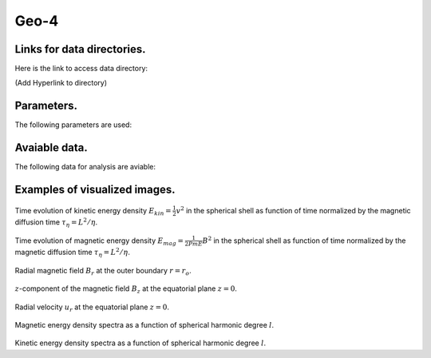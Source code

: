 -----------------------------------------------------------
Geo-4
-----------------------------------------------------------

Links for data directories.
=========================================
Here is the link to access data directory:

(Add Hyperlink to directory)

Parameters.
=========================================

The following parameters are used:

.. csv-table::
   :file: param.csv
   :encoding: UTF-8
   :header-rows: 1

Avaiable data.
==========================================

The following data for analysis are aviable:

.. csv-table::
   :file: ../../outputs.csv
   :encoding: UTF-8
   :header-rows: 1


Examples of visualized images.
=======================================

.. figure:: ./Images/KE_vs_time.png
   :scale: 200%
   :height: 200px
   :width: 300px
   :align: center

Time evolution of kinetic energy density :math:`E_{kin} = \frac{1}{2} v^{2}` in the spherical shell as function of time normalized by the magnetic diffusion time :math:`\tau_{\eta} = L^{2} / \eta`.

.. figure:: ./Images/ME_vs_time.png
   :scale: 200%
   :height: 200px
   :width: 300px
   :align: center
Time evolution of magnetic energy density :math:`E_{mag} = \frac{1}{2Pm E} B^{2}` in the spherical shell as function of time normalized by the magnetic diffusion time :math:`\tau_{\eta} = L^{2} / \eta`.

.. figure:: ./Images/Br_CMB.png
   :scale: 200%
   :height: 150px
   :width: 300px
   :align: center

Radial magnetic field :math:`B_r` at the outer boundary :math:`r = r_o`.

.. figure:: ./Images/Bz_equator.png
   :scale: 200%
   :height: 240px
   :width: 300px
   :align: center
   :alt: Alternate Text

:math:`z`-component of the magnetic field :math:`B_z` at the equatorial plane :math:`z = 0`.

.. figure:: ./Images/Ur_equator.png
   :scale: 200%
   :height: 240px
   :width: 300px
   :align: center
   :alt: Alternate Text

Radial velocity :math:`u_r` at the equatorial plane :math:`z = 0`.

.. figure:: ./Images/B_spectr_l.png
   :scale: 200%
   :height: 240px
   :width: 300px
   :align: center
   :alt: Alternate Text

Magnetic energy density spectra as a function of spherical harmonic degree :math:`l`.

.. figure:: ./Images/U_spectr_l.png
   :scale: 200%
   :height: 240px
   :width: 300px
   :align: center
   :alt: Alternate Text
Kinetic energy density spectra as a function of spherical harmonic degree :math:`l`.
